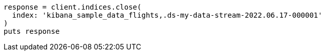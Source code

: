 [source, ruby]
----
response = client.indices.close(
  index: 'kibana_sample_data_flights,.ds-my-data-stream-2022.06.17-000001'
)
puts response
----
